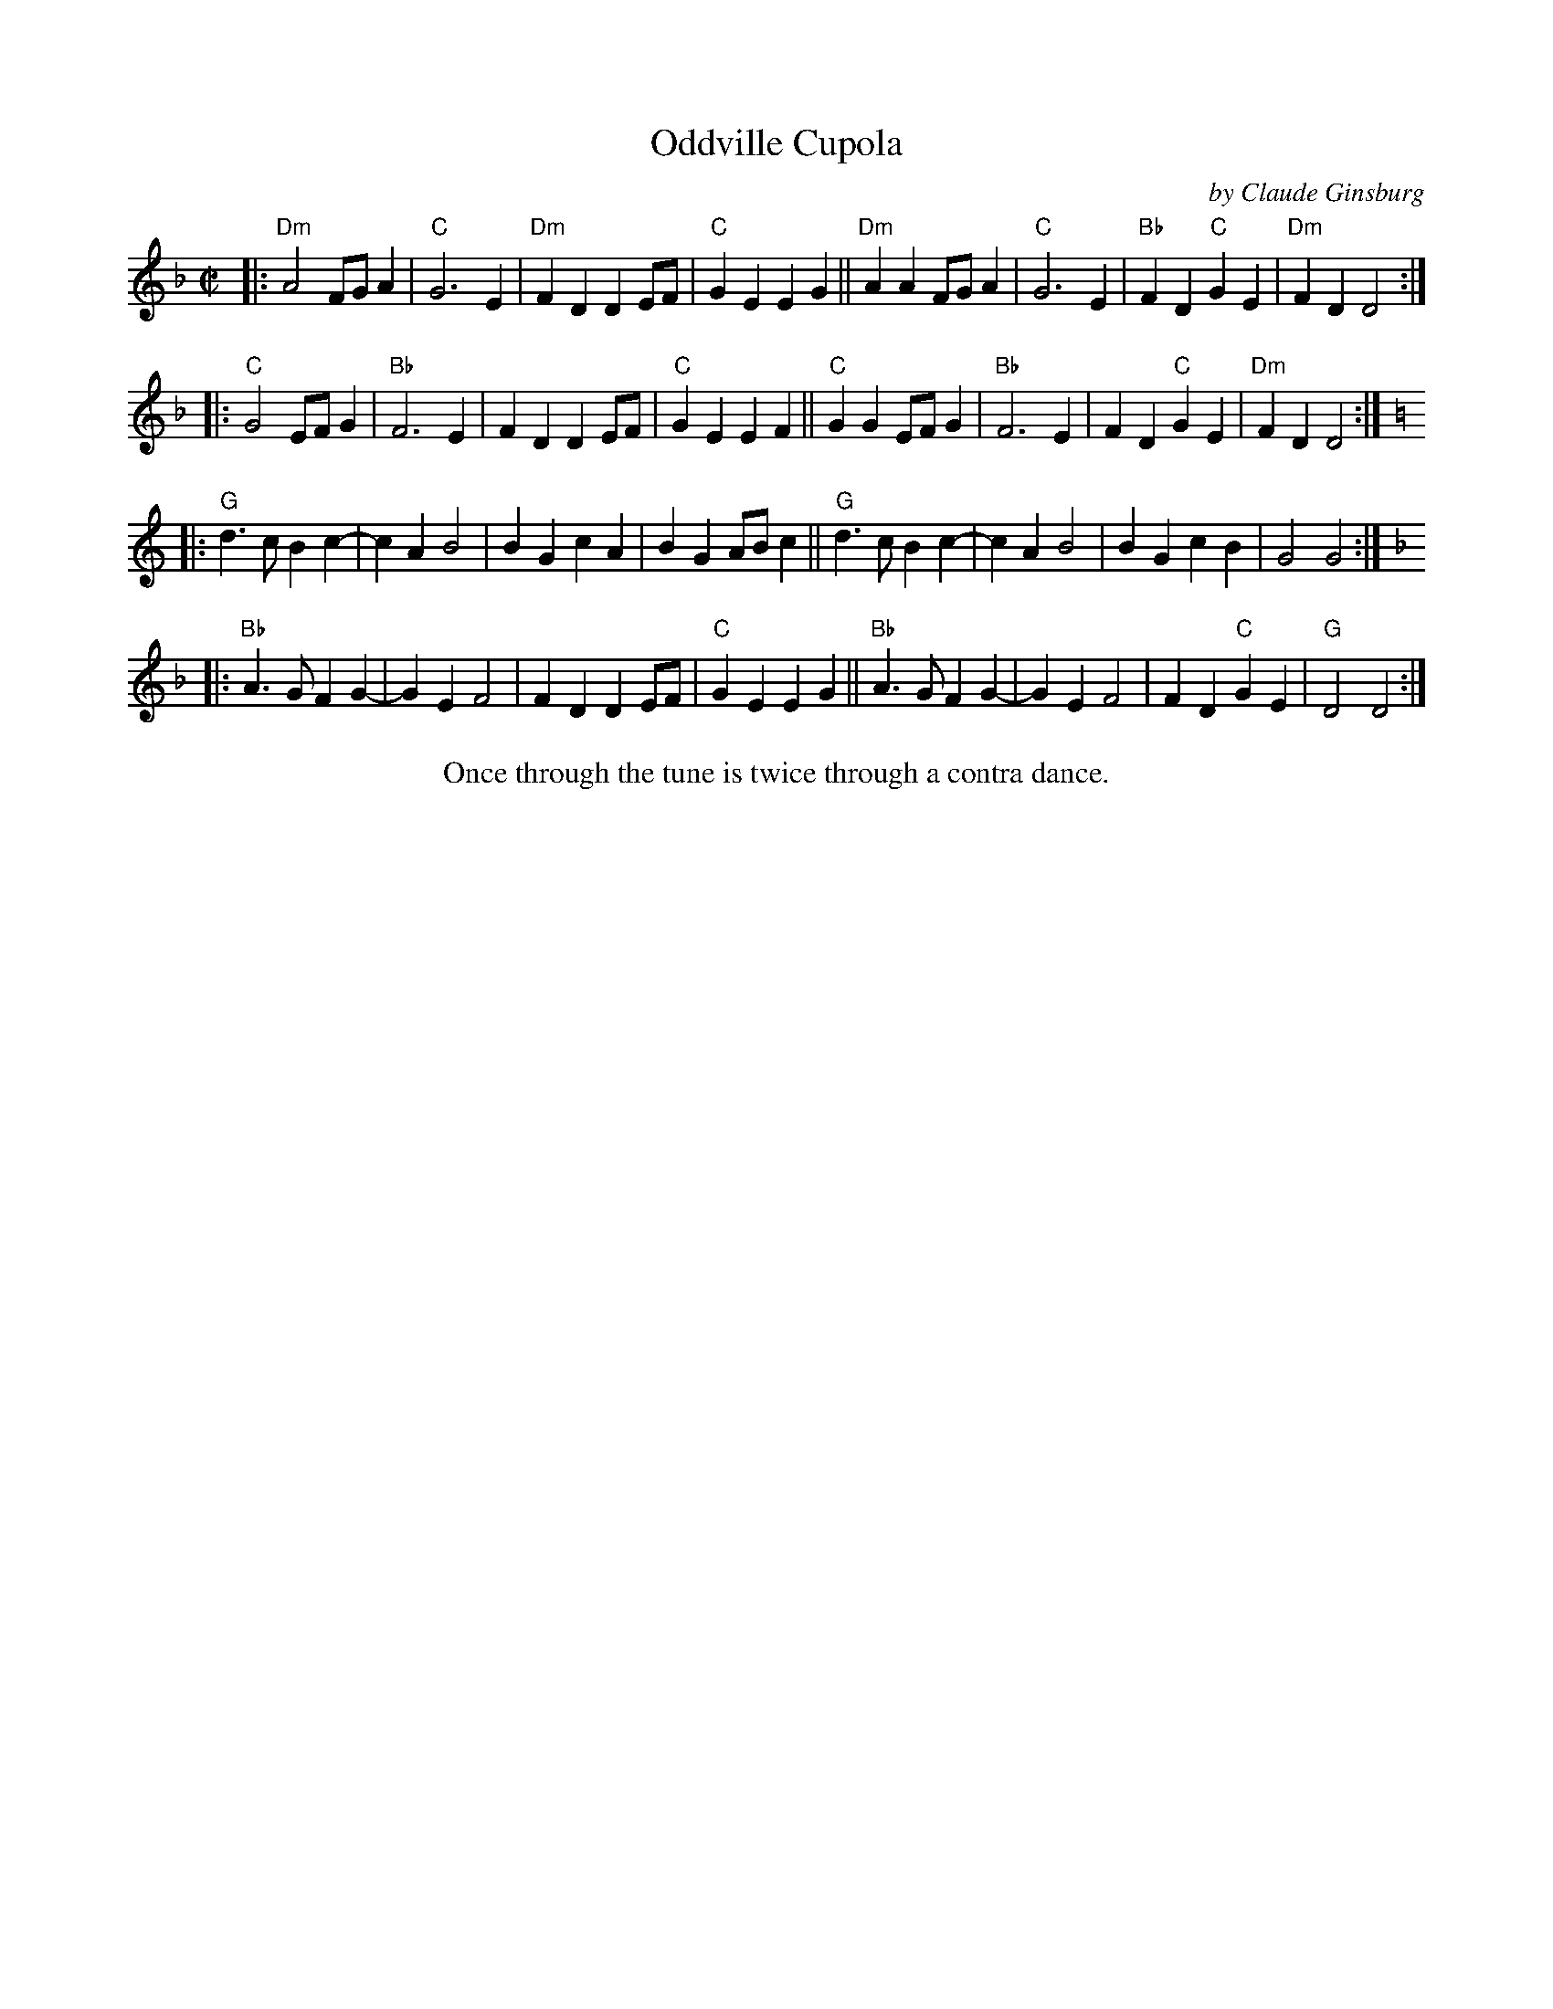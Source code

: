 X: 1
T: Oddville Cupola
C: by Claude Ginsburg
%D:1999
R: march
S: Fiddle Hell Online 2022-3-26 handout for Fiddle Hell jam session
B: the Portland Collection 2 p.133 & 3 p.151
Z: 2022 John Chambers <jc:trillian.mit.edu>
M: C|
L: 1/8
K: Dm
|:\
"Dm"A4 FGA2 | "C"G6 E2 | "Dm"F2D2 D2EF | "C"G2E2 E2G2 ||\
"Dm"A2A2 FGA2 | "C"G6 E2 | "Bb"F2D2 "C"G2E2 | "Dm"F2D2 D4 :|
|:\
"C"G4 EFG2 | "Bb"F6 E2 | F2D2 D2EF | "C"G2E2 E2F2 ||\
"C"G2G2 EFG2 | "Bb"F6 E2 | F2D2 "C"G2E2 | "Dm"F2D2 D4 :|[K:=B][K:Gmix]
|:\
"G"d3c B2c2- | c2A2 B4 | B2G2 c2A2 | B2G2 ABc2 ||\
"G"d3c B2c2- | c2A2 B4 | B2G2 c2B2 | G4 G4 :|[K:F]
|:\
"Bb"A3G F2G2- | G2E2 F4 | F2D2 D2EF | "C"G2E2 E2G2 ||\
"Bb"A3G F2G2- | G2E2 F4 | F2D2 "C"G2E2 | "G"D4 D4 :|
%%center Once through the tune is twice through a contra dance.
